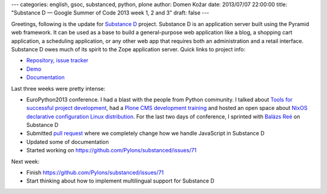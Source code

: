 ---
categories: english, gsoc, substanced, python, plone
author: Domen Kožar
date: 2013/07/07 22:00:00
title: "Substance D — Google Summer of Code 2013 week 1, 2 and 3"
draft: false
---


Greetings, following is the update for `Substance D <http://substanced.readthedocs.org/en/latest/>`_ project.
Substance D is an application server built using the Pyramid web framework. It can be used as a base to build
a general-purpose web application like a blog, a shopping cart application, a scheduling application, or any
other web app that requires both an administration and a retail interface. Substance D owes much of its spirit
to the Zope application server.  Quick links to project info: 


* `Repository, issue tracker <http://github.com/Pylons/substanced>`_
* `Demo <http://substanced.repoze.org/>`_
* `Documentation <http://substanced.readthedocs.org/en/latest/>`_


Last three weeks were pretty intense:

- EuroPython2013 conference. I had a blast with the people from Python community.
  I talked about `Tools for successful project development <https://ep2013.europython.eu/conference/talks/tools-for-successful-project-development>`_,
  had a `Plone CMS development training <https://ep2013.europython.eu/conference/talks/getting-started-with-plone-cms-development>`_ and hosted an open
  space about `NixOS declarative configuration Linux distribution <https://ep2013.europython.eu/conference/talks/nixos-operating-system-declarative-configuration-distribution>`_.
  For the last two days of conference, I sprinted with `Balázs Reé <https://twitter.com/reebalazs>`_ on Substance D 

- Submitted `pull request <https://github.com/Pylons/substanced/pull/85>`_ where we completely change how we handle JavaScript in Substance D

- Updated some of documentation

- Started working on https://github.com/Pylons/substanced/issues/71

Next week:

- Finish https://github.com/Pylons/substanced/issues/71

- Start thinking about how to implement multilingual support for Substance D  

